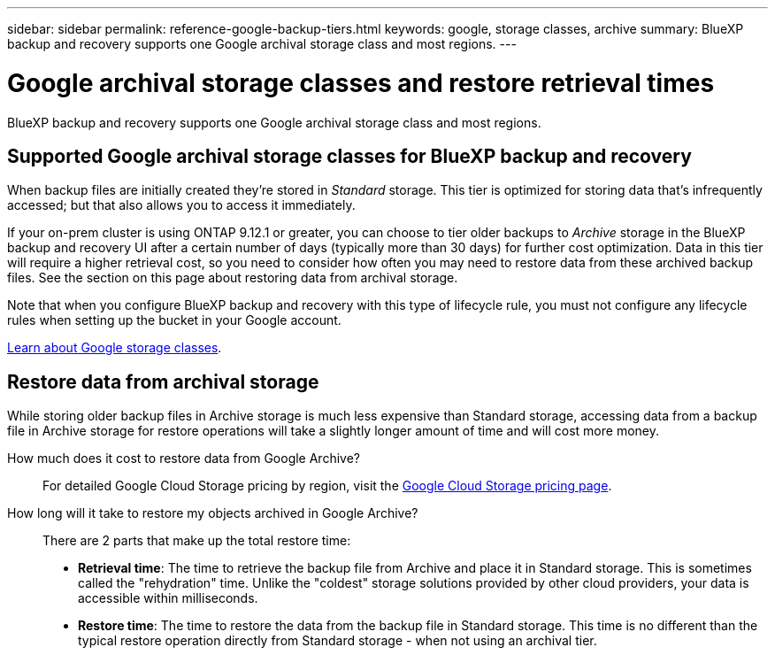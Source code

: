 ---
sidebar: sidebar
permalink: reference-google-backup-tiers.html
keywords: google, storage classes, archive
summary: BlueXP backup and recovery supports one Google archival storage class and most regions.
---

= Google archival storage classes and restore retrieval times
:hardbreaks:
:nofooter:
:icons: font
:linkattrs:
:imagesdir: ./media/

[.lead]
BlueXP backup and recovery supports one Google archival storage class and most regions.

== Supported Google archival storage classes for BlueXP backup and recovery

When backup files are initially created they're stored in _Standard_ storage. This tier is optimized for storing data that's infrequently accessed; but that also allows you to access it immediately.


If your on-prem cluster is using ONTAP 9.12.1 or greater, you can choose to tier older backups to _Archive_ storage in the BlueXP backup and recovery UI after a certain number of days (typically more than 30 days) for further cost optimization. Data in this tier will require a higher retrieval cost, so you need to consider how often you may need to restore data from these archived backup files. See the section on this page about restoring data from archival storage.


Note that when you configure BlueXP backup and recovery with this type of lifecycle rule, you must not configure any lifecycle rules when setting up the bucket in your Google account.

https://cloud.google.com/storage/docs/storage-classes[Learn about Google storage classes^].

== Restore data from archival storage

While storing older backup files in Archive storage is much less expensive than Standard storage, accessing data from a backup file in Archive storage for restore operations will take a slightly longer amount of time and will cost more money.

How much does it cost to restore data from Google Archive?::
For detailed Google Cloud Storage pricing by region, visit the https://cloud.google.com/storage/pricing[Google Cloud Storage pricing page^].

How long will it take to restore my objects archived in Google Archive?::
There are 2 parts that make up the total restore time:

* *Retrieval time*: The time to retrieve the backup file from Archive and place it in Standard storage. This is sometimes called the "rehydration" time. Unlike the "coldest" storage solutions provided by other cloud providers, your data is accessible within milliseconds.

* *Restore time*: The time to restore the data from the backup file in Standard storage. This time is no different than the typical restore operation directly from Standard storage - when not using an archival tier.

